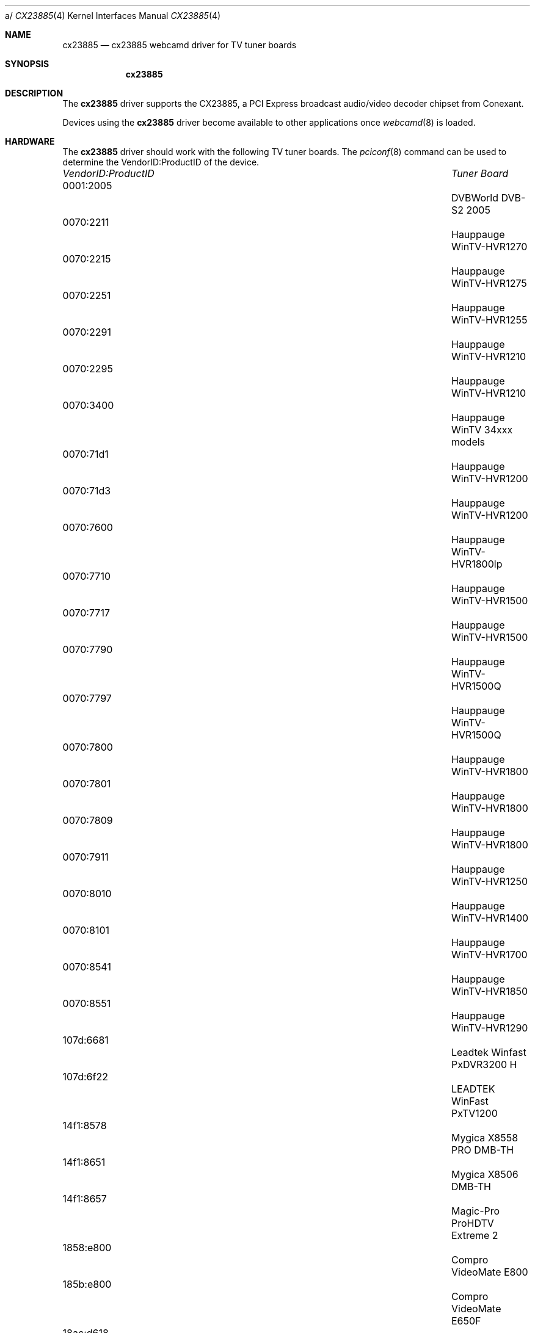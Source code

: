 a/\"
.\" Copyright (c) 2010 Dru Lavigne <dru@freebsd.org>
.\"
.\" All rights reserved.
.\"
.\" Redistribution and use in source and binary forms, with or without
.\" modification, are permitted provided that the following conditions
.\" are met:
.\" 1. Redistributions of source code must retain the above copyright
.\"    notice, this list of conditions and the following disclaimer.
.\" 2. Redistributions in binary form must reproduce the above copyright
.\"    notice, this list of conditions and the following disclaimer in the
.\"    documentation and/or other materials provided with the distribution.
.\"
.\" THIS SOFTWARE IS PROVIDED BY THE AUTHOR AND CONTRIBUTORS ``AS IS'' AND
.\" ANY EXPRESS OR IMPLIED WARRANTIES, INCLUDING, BUT NOT LIMITED TO, THE
.\" IMPLIED WARRANTIES OF MERCHANTABILITY AND FITNESS FOR A PARTICULAR PURPOSE
.\" ARE DISCLAIMED.  IN NO EVENT SHALL THE AUTHOR OR CONTRIBUTORS BE LIABLE
.\" FOR ANY DIRECT, INDIRECT, INCIDENTAL, SPECIAL, EXEMPLARY, OR CONSEQUENTIAL
.\" DAMAGES (INCLUDING, BUT NOT LIMITED TO, PROCUREMENT OF SUBSTITUTE GOODS
.\" OR SERVICES; LOSS OF USE, DATA, OR PROFITS; OR BUSINESS INTERRUPTION)
.\" HOWEVER CAUSED AND ON ANY THEORY OF LIABILITY, WHETHER IN CONTRACT, STRICT
.\" LIABILITY, OR TORT (INCLUDING NEGLIGENCE OR OTHERWISE) ARISING IN ANY WAY
.\" OUT OF THE USE OF THIS SOFTWARE, EVEN IF ADVISED OF THE POSSIBILITY OF
.\" SUCH DAMAGE.
.\"
.\"
.Dd Nov 26, 2010
.Dt CX23885 4
.Os FreeBSD
.Sh NAME
.Nm cx23885
.Nd cx23885 webcamd driver for TV tuner boards 
.Sh SYNOPSIS
.Nm
.Sh DESCRIPTION
The
.Nm
driver supports the CX23885, a PCI Express broadcast audio/video decoder chipset from Conexant. 
.Pp
Devices using the
.Nm
driver become available to other applications once
.Xr webcamd 8
is loaded.
.Sh HARDWARE
The
.Nm
driver should work with the following TV tuner boards. The
.Xr pciconf 8
command can be used to determine the VendorID:ProductID of the device.
.Pp
.Bl -column -compact ".Li 0fe9:d62" "DViCO FusionHDTV USB"
.It Em "VendorID:ProductID" Ta Em "Tuner Board"
.It 0001:2005 	 Ta "DVBWorld DVB-S2 2005"                                
.It 0070:2211 	 Ta "Hauppauge WinTV-HVR1270"                             
.It 0070:2215 	 Ta "Hauppauge WinTV-HVR1275"                             
.It 0070:2251 	 Ta "Hauppauge WinTV-HVR1255"                             
.It 0070:2291	 Ta "Hauppauge WinTV-HVR1210"                             
.It 0070:2295 	 Ta "Hauppauge WinTV-HVR1210"                             
.It 0070:3400	 Ta "Hauppauge WinTV 34xxx models"                        
.It 0070:71d1	 Ta "Hauppauge WinTV-HVR1200"                             
.It 0070:71d3	 Ta "Hauppauge WinTV-HVR1200"                             
.It 0070:7600 	 Ta "Hauppauge WinTV-HVR1800lp"                           
.It 0070:7710	 Ta "Hauppauge WinTV-HVR1500"                             
.It 0070:7717 	 Ta "Hauppauge WinTV-HVR1500"                             
.It 0070:7790	 Ta "Hauppauge WinTV-HVR1500Q"                            
.It 0070:7797 	 Ta "Hauppauge WinTV-HVR1500Q"                            
.It 0070:7800	 Ta "Hauppauge WinTV-HVR1800"                             
.It 0070:7801	 Ta "Hauppauge WinTV-HVR1800"                             
.It 0070:7809 	 Ta "Hauppauge WinTV-HVR1800"                             
.It 0070:7911 	 Ta "Hauppauge WinTV-HVR1250"                             
.It 0070:8010 	 Ta "Hauppauge WinTV-HVR1400"                             
.It 0070:8101 	 Ta "Hauppauge WinTV-HVR1700"                             
.It 0070:8541 	 Ta "Hauppauge WinTV-HVR1850"                             
.It 0070:8551 	 Ta "Hauppauge WinTV-HVR1290"                             
.It 107d:6681 	 Ta "Leadtek Winfast PxDVR3200 H"                         
.It 107d:6f22 	 Ta "LEADTEK WinFast PxTV1200"                            
.It 14f1:8578 	 Ta "Mygica X8558 PRO DMB-TH"                             
.It 14f1:8651 	 Ta "Mygica X8506 DMB-TH"                                 
.It 14f1:8657 	 Ta "Magic-Pro ProHDTV Extreme 2"                         
.It 1858:e800 	 Ta "Compro VideoMate E800"                               
.It 185b:e800 	 Ta "Compro VideoMate E650F"                              
.It 18ac:d618 	 Ta "DViCO FusionHDTV7 Dual Express"                      
.It 18ac:db78 	 Ta "DViCO FusionHDTV DVB-T Dual ExPress"                 
.It 1b55:2a2c 	 Ta "NetUP Dual DVB-S2 CI"                                
.It 6920:8888 	 Ta "TurboSight TBS 6920"                                 
.It d470:9022 	 Ta "TeVii S470"                                          
.El
.Pp
.Sh SEE ALSO
.Xr  au0828 4 ,
.Xr  benq 4 ,
.Xr  bttv 4 ,
.Xr  conex 4 ,
.Xr  cpiax 4 ,
.Xr  cx88 4 ,
.Xr  em28xx 4 ,
.Xr  et61x251 4 ,
.Xr  finepix 4 ,
.Xr  gl860 4 ,
.Xr  ibmcam 4 ,
.Xr  ivtv 4 ,
.Xr  jeilinj 4 ,
.Xr  m5602 4 ,
.Xr  mars 4 ,
.Xr  meye 4 ,
.Xr  mr97310a 4 ,
.Xr  ov519 4 ,
.Xr ov534 4 ,
.Xr pacxxx 4 ,
.Xr pvrusb2 4 ,
.Xr pwc 4 ,
.Xr saa7134 4 ,
.Xr saa7164 4 ,
.Xr se401 4 ,
.Xr si470x 4 ,
.Xr sn9c102 4 ,
.Xr sn9c20x 4 ,
.Xr sonixj 4 ,
.Xr spca5xx 4 ,
.Xr sq905c 4 ,
.Xr stk014 4 ,
.Xr stv06xx 4 ,
.Xr sunplus 4 ,
.Xr t613 4 ,
.Xr tv8532 4 ,
.Xr usbvision 4 ,
.Xr vc032x 4 ,
.Xr w9966 4 ,
.Xr w996x 4 ,
.Xr zc0301 4 ,
.Xr zc3xx 4 ,
.Xr zoran 4 ,
.Xr zr364xx 4 ,
.Xr webcamd 8
.Sh AUTHORS
.An -nosplit
The original
.Nm
driver was written by 
.An Steven Toth stoth@linuxtv.org
for the Linux TV project. It was ported to the FreeBSD webcamd port by 
.An Hans Petter Selasky hselasky@freebsd.org .
This man page was written by 
.An Dru Lavigne dru@freebsd.org .
.Pp

